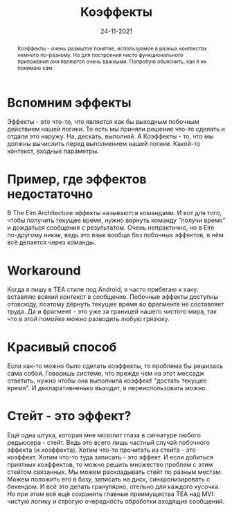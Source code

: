 # -*- coding: utf-8 -*-
#+title: Коэффекты
#+date: 24-11-2021

[[file:../attachments/coeffects1.jpeg]]

#+begin_abstract
Коэффекты - очень размытое понятие, используемое в разных контекстах немного
по-разному. Но для построения чисто функционального приложения они являются
очень важными. Попробую обьяснить, как я их понимаю сам.
#+end_abstract

* Вспомним эффекты
Эффекты - это что-то, что является как бы выходным побочным действием нашей
логики. То есть мы приняли решение что-то сделать и отдали это наружу. На,
дескать, выполняй. А Коэффекты - то, что мы должны вычислить перед выполнением
нашей логики. Какой-то контекст, входные параметры.
* Пример, где эффектов недостаточно
В The Elm Architecture эффекты называются командами. И вот для того, чтобы
получить текущее время, нужно вернуть команду "получи время" и дождаться
сообщения с результатом. Очень непрактично, но в Elm по-другому никак, ведь это
язык вообще без побочных эффектов, в нём всё делается через команды.
* Workaround
Когда я пишу в TEA стиле под Android, я часто прибегаю к хаку: вставляю всякий
контекст в сообщение. Побочные эффекты доступны отовсюду, поэтому дёрнуть
текущее время во фрагменте не составляет труда. Да и фрагмент - это уже
за границей нашего чистого мира, так что в этой помойке можно разводить любую
грязюку.
* Красивый способ
Если как-то можно было сделать коэффекты, то проблема бы решилась сама собой.
Говоришь системе, что прежде чем на этот мессадж ответить, нужно чтобы она
выполнила коэффект "достать текущее время". И декларативненько выходит, и
переиспользовать можно.
* Стейт - это эффект?
Ещё одна штука, которая мне мозолит глаза в сигнатуре любого редьюсера - стейт.
Ведь это всего лишь частный случай побочного эффекта (и коэффекта). Хотим что-то
прочитать из стейта - это коэффект. Хотим что-то туда записать - это эффект. И
если добиться приятных коэффектов, то можно решить множество проблем с этим
стейтом связанных. Мы можем раскладывать стейт по разным местам. Можем положить
его в базу, записать на диск, синхронизировать с бекендом. И всё это делать
гранулярно, отельно для каждого кусочка. Но при этом всё ещё сохранять главные
преимущества TEA над MVI: чистую логику и строгую очередность обработки входящих
сообщений.
